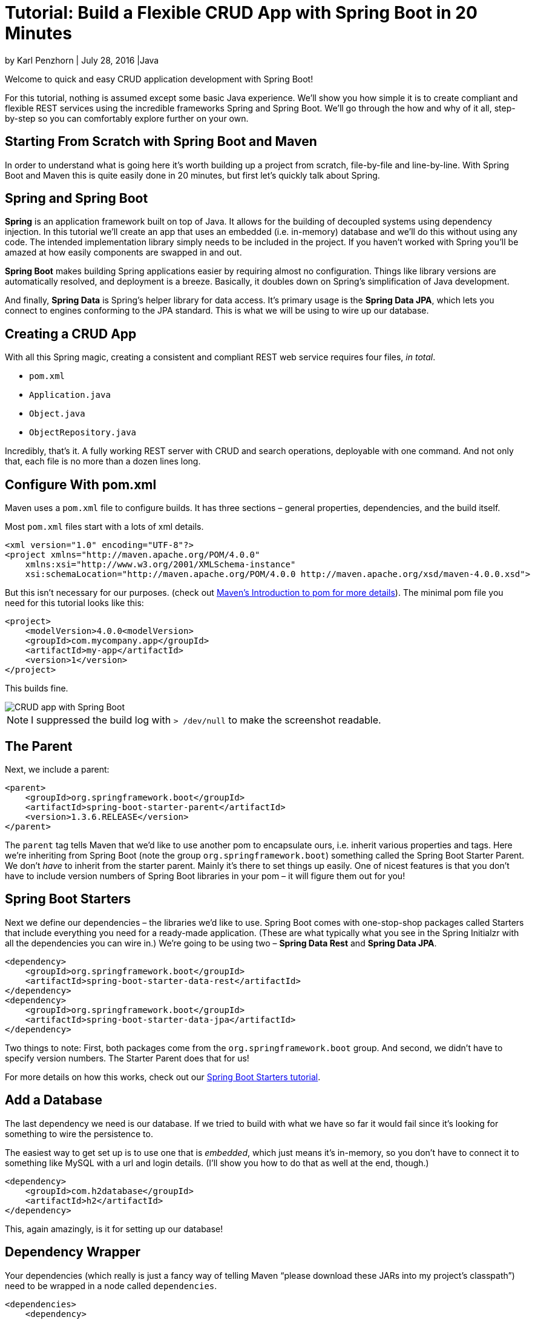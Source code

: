 = Tutorial: Build a Flexible CRUD App with Spring Boot in 20 Minutes

:imagesdir: ./tutorial-crud-spring-boot-20-minutes/

by Karl Penzhorn | July 28, 2016 |Java

Welcome to quick and easy CRUD application development with Spring Boot!

For this tutorial, nothing is assumed except some basic Java experience. We’ll show you how simple it is to create compliant and flexible REST services using the incredible frameworks Spring and Spring Boot. We’ll go through the how and why of it all, step-by-step so you can comfortably explore further on your own.

== Starting From Scratch with Spring Boot and Maven

In order to understand what is going here it’s worth building up a project from scratch, file-by-file and line-by-line. With Spring Boot and Maven this is quite easily done in 20 minutes, but first let’s quickly talk about Spring.

== Spring and Spring Boot

*Spring* is an application framework built on top of Java. It allows for the building of decoupled systems using dependency injection. In this tutorial we’ll create an app that uses an embedded (i.e. in-memory) database and we’ll do this without using any code. The intended implementation library simply needs to be included in the project. If you haven’t worked with Spring you’ll be amazed at how easily components are swapped in and out.

*Spring Boot* makes building Spring applications easier by requiring almost no configuration. Things like library versions are automatically resolved, and deployment is a breeze. Basically, it doubles down on Spring’s simplification of Java development.

And finally, *Spring Data* is Spring’s helper library for data access. It’s primary usage is the *Spring Data JPA*, which lets you connect to engines conforming to the JPA standard. This is what we will be using to wire up our database.

== Creating a CRUD App

With all this Spring magic, creating a consistent and compliant REST web service requires four files, _in total_.

- `pom.xml`
- `Application.java`
- `Object.java`
- `ObjectRepository.java`

Incredibly, that’s it. A fully working REST server with CRUD and search operations, deployable with one command. And not only that, each file is no more than a dozen lines long.

== Configure With pom.xml

Maven uses a `pom.xml` file to configure builds. It has three sections – general properties, dependencies, and the build itself.

Most `pom.xml` files start with a lots of xml details.


[source,xml]
----
<xml version="1.0" encoding="UTF-8"?>
<project xmlns="http://maven.apache.org/POM/4.0.0"
    xmlns:xsi="http://www.w3.org/2001/XMLSchema-instance"
    xsi:schemaLocation="http://maven.apache.org/POM/4.0.0 http://maven.apache.org/xsd/maven-4.0.0.xsd">
----

But this isn’t necessary for our purposes. (check out https://maven.apache.org/guides/introduction/introduction-to-the-pom.html[Maven’s Introduction to pom for more details]). The minimal pom file you need for this tutorial looks like this:

[source,xml]
----
<project>
    <modelVersion>4.0.0<modelVersion>
    <groupId>com.mycompany.app</groupId>
    <artifactId>my-app</artifactId>
    <version>1</version>
</project>
----

This builds fine.

image::1.png[CRUD app with Spring Boot]

NOTE: I suppressed the build log with `> /dev/null` to make the screenshot readable.

== The Parent

Next, we include a parent:

[source,xml]
----
<parent>
    <groupId>org.springframework.boot</groupId>
    <artifactId>spring-boot-starter-parent</artifactId>
    <version>1.3.6.RELEASE</version>
</parent>
----

The `parent` tag tells Maven that we’d like to use another pom to encapsulate ours, i.e. inherit various properties and tags. Here we’re inheriting from Spring Boot (note the group `org.springframework.boot`) something called the Spring Boot Starter Parent. We don’t _have_ to inherit from the starter parent. Mainly it’s there to set things up easily. One of nicest features is that you don’t have to include version numbers of Spring Boot libraries in your pom – it will figure them out for you!

== Spring Boot Starters

Next we define our dependencies – the libraries we’d like to use. Spring Boot comes with one-stop-shop packages called Starters that include everything you need for a ready-made application. (These are what typically what you see in the Spring Initialzr with all the dependencies you can wire in.) We’re going to be using two – *Spring Data Rest* and *Spring Data JPA*.


[source,xml]
----
<dependency>
    <groupId>org.springframework.boot</groupId>
    <artifactId>spring-boot-starter-data-rest</artifactId>
</dependency>
<dependency>
    <groupId>org.springframework.boot</groupId>
    <artifactId>spring-boot-starter-data-jpa</artifactId>
</dependency>
----

Two things to note: First, both packages come from the `org.springframework.boot` group. And second, we didn’t have to specify version numbers. The Starter Parent does that for us!

For more details on how this works, check out our https://stormpath.com/blog/spring-boot-default-starters[Spring Boot Starters tutorial].

== Add a Database

The last dependency we need is our database. If we tried to build with what we have so far it would fail since it’s looking for something to wire the persistence to.

The easiest way to get set up is to use one that is _embedded_, which just means it’s in-memory, so you don’t have to connect it to something like MySQL with a url and login details. (I’ll show you how to do that as well at the end, though.)

[source,xml]
----
<dependency>
    <groupId>com.h2database</groupId>
    <artifactId>h2</artifactId>
</dependency>
----

This, again amazingly, is it for setting up our database!

== Dependency Wrapper

Your dependencies (which really is just a fancy way of telling Maven “please download these JARs into my project’s classpath”) need to be wrapped in a node called `dependencies`.

[source,xml]
----
<dependencies>
    <dependency>
        <groupId>org.springframework.boot</groupId>
        <artifactId>spring-boot-starter-data-rest</artifactId>
     </dependency>
     <dependency>
         <groupId>org.springframework.boot</groupId>
         <artifactId>spring-boot-starter-data-jpa</artifactId>
     </dependency>
     <dependency>
         <groupId>com.h2database</groupId>
         <artifactId>h2</artifactId>
     </dependency>
</dependencies>
----

== Maven Boot Plugin

The last thing we’re going to do is include a plugin for Maven. Typically running your project is complicated – you could try a `java -jar target/demo-0.0.1-SNAPSHOT.jar` but this normally fails because you haven’t set up your classpath.

Actually, the first thing that happens is you get a manifest error.

image::2.png[Maven Boot Plugin]

You can fix this using the pom but it’s easier use Spring Boot to fix that for us. Simply add this to the bottom.


[source,xml]
----
<build>
    <plugins>
        <plugin>
            <groupId>org.springframework.boot</groupId>
            <artifactId>spring-boot-maven-plugin</artifactId>
        </plugin>
    </plugins>
</build>
----

That makes running your app simple: just type `mvn spring-boot:run`, but not right now! If we do this now it will fail – we need a main class first.

We’re done with the pom though. Here’s the full example:

[source,xml]
----
<project>

    <modelVersion>4.0.0</modelVersion>

    <groupId>com.example</groupId>
    <artifactId>demo</artifactId>
    <version>0.0.1-SNAPSHOT</version>

    <parent>
        <groupId>org.springframework.boot</groupId>
        <artifactId>spring-boot-starter-parent</artifactId>
        <version>1.3.6.RELEASE</version>
    </parent>

    <dependencies>
        <dependency>
            <groupId>org.springframework.boot</groupId>
            <artifactId>spring-boot-starter-data-rest</artifactId>
        </dependency>
        <dependency>
            <groupId>org.springframework.boot</groupId>
            <artifactId>spring-boot-starter-data-jpa</artifactId>
        </dependency>
        <dependency>
            <groupId>com.h2database</groupId>
            <artifactId>h2</artifactId>
        </dependency>
    </dependencies>

    <build>
        <plugins>
            <plugin>
                <groupId>org.springframework.boot</groupId>
                <artifactId>spring-boot-maven-plugin</artifactId>
            </plugin>
        </plugins>
    </build>

</project>
----

== Adding Java to Your pom.xml

So far all we’ve done is created a single file – `pom.xml`. Now we need to include some Java.
The first thing we need is the application entry point. Maven starts look for your code in `src/main/java`. The application must be in a package, so let’s put it in `demo`.

image::3.png[Maven]

image::4.png[Maven demo]

The contents of `Application.java` are remarkably straight forward.

[source,java]
----
package demo;

import org.springframework.boot.SpringApplication;
import org.springframework.boot.autoconfigure.SpringBootApplication;

@SpringBootApplication
public class Application {

    public static void main(String[] args) {
        SpringApplication.run(Application.class, args);
    }
}
----

If that doesn’t blow you away I don’t know what will. Everything is wired up automatically. We didn’t even have to specify this class in our pom! Spring Boot does that for us by searching for a class that defines a `main` function in `src/main/java`.

We now have a fully working application with just these two files:

image::5.png[Maven test]

image::6.png[Maven and Tomcat]

As you can see, it has started a Tomcat instance on port 8080. We have a running server with standardized logging and REST functionality!

== Curl

To see what’s on the server we use curl.

image::7.png[Curl]

If you don’t know curl, we’ve just called GET on the server and it’s returned JSON. What is returned is a list of what you can do on the server (the `\_links` section). Right now it’s saying there is only one thing available – `http://localhost:8080/profile`, which is just a reference to ourself.

image::8.png[Curl JSON]

== Adding an Object

To create something that can be persisted we use two more Java files – the definition of the object itself, and the repository used for storage.

image::9.png[Adding an Object]

For `Person.java` we define a standard Java bean but with a few annotations.


[source,java]
----
package demo;

import javax.persistence.Entity;
import javax.persistence.GeneratedValue;
import javax.persistence.GenerationType;
import javax.persistence.Id;

@Entity
public class Person {

    @Id
    @GeneratedValue(strategy = GenerationType.AUTO)
    private long id;

    private String firstName;
    private String lastName;

    public String getFirstName() {
        return firstName;
    }

    public void setFirstName(String firstName) {
        this.firstName = firstName;
    }

    public String getLastName() {
        return lastName;
    }

    public void setLastName(String lastName) {
        this.lastName = lastName;
    }
}
----

For the repository we simply define an interface that extends `CrudRepository`, and annotate using `@RepositoryRestResource`.

[source,java]
----
package demo;

import java.util.List;

import org.springframework.data.repository.CrudRepository;
import org.springframework.data.repository.query.Param;
import org.springframework.data.rest.core.annotation.RepositoryRestResource;

@RepositoryRestResource
public interface PersonRepository extends CrudRepository<Person, Long> {

}
----

== Booyah!

And that’s it! We now have a fully REST-compliant CRUD server!

image::10.png[Screenshot from 2016-07-22 15-59-49]

image::11.png[Screenshot from 2016-07-22 16-00-27]

image::12.png[Screenshot from 2016-07-22 16-05-41]

Now when we call GET on the server we get another link: `persons` (just the name of your class with an `s` added). To see what `persons` we have get just curl on the url.

image::13.png[Screenshot from 2016-07-22 16-07-13]

Now besides the links we see an embedded section which shows the contents of our embedded database, it has one table – persons. And it’s empty.

image::14.png[Screenshot from 2016-07-22 16-11-17]

If we POST the JSON contents to `localhost:8080/persons` we get back the person – `localhost:8080/persons/1`.

image::15.png[Screenshot from 2016-07-22 16-12-39]

Boom.

== There’s so much more!

This tutorial should get you set with a basic CRUD application and very few moving parts. From here you could add in features like, switching out your database, using paging results, and writing tests. To see this project in full, https://github.com/stormpath/stormpath-spring-boot-jpa-example[clone it on GitHub]. Or, to learn more about Spring Boot and adding authentication to your application, check out these resources:

- https://stormpath.com/blog/5-practical-tips-for-building-your-spring-boot-api[5 Practical Tips for Building Your Spring Boot API]
- https://stormpath.com/blog/ozorkauth-learn-oauth2-spring-boot-fun-way[OZork Auth — Learn OAuth 2.0 + Spring Boot the Fun Way!]
- https://stormpath.com/blog/ozorkauth-learn-oauth2-spring-boot-fun-way[A Simple Web App With Spring Boot, Spring Security, and Stormpath — in 15 Minutes]

